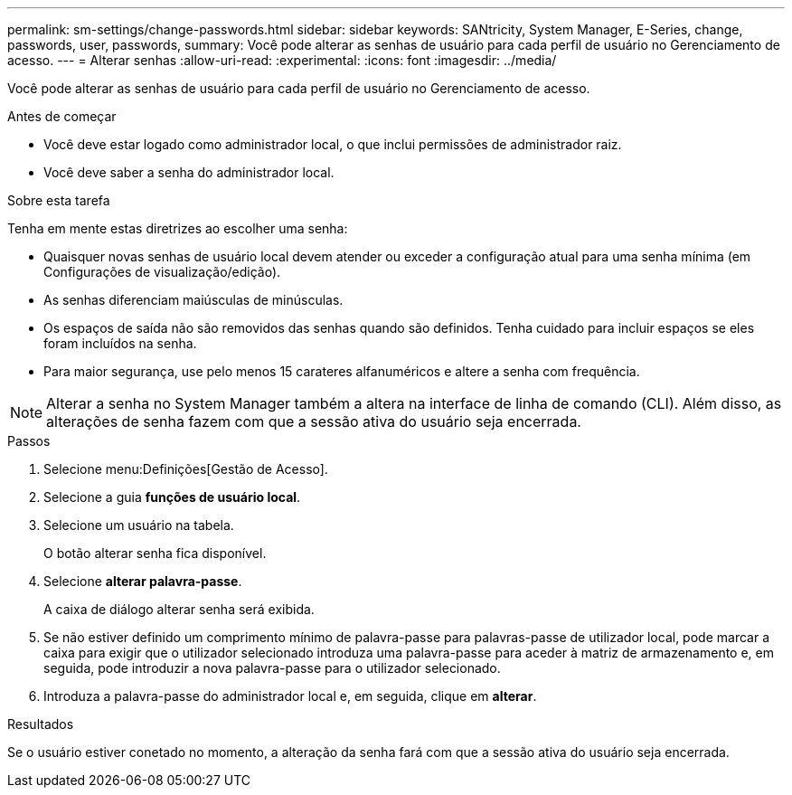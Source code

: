 ---
permalink: sm-settings/change-passwords.html 
sidebar: sidebar 
keywords: SANtricity, System Manager, E-Series, change, passwords, user, passwords, 
summary: Você pode alterar as senhas de usuário para cada perfil de usuário no Gerenciamento de acesso. 
---
= Alterar senhas
:allow-uri-read: 
:experimental: 
:icons: font
:imagesdir: ../media/


[role="lead"]
Você pode alterar as senhas de usuário para cada perfil de usuário no Gerenciamento de acesso.

.Antes de começar
* Você deve estar logado como administrador local, o que inclui permissões de administrador raiz.
* Você deve saber a senha do administrador local.


.Sobre esta tarefa
Tenha em mente estas diretrizes ao escolher uma senha:

* Quaisquer novas senhas de usuário local devem atender ou exceder a configuração atual para uma senha mínima (em Configurações de visualização/edição).
* As senhas diferenciam maiúsculas de minúsculas.
* Os espaços de saída não são removidos das senhas quando são definidos. Tenha cuidado para incluir espaços se eles foram incluídos na senha.
* Para maior segurança, use pelo menos 15 carateres alfanuméricos e altere a senha com frequência.


[NOTE]
====
Alterar a senha no System Manager também a altera na interface de linha de comando (CLI). Além disso, as alterações de senha fazem com que a sessão ativa do usuário seja encerrada.

====
.Passos
. Selecione menu:Definições[Gestão de Acesso].
. Selecione a guia *funções de usuário local*.
. Selecione um usuário na tabela.
+
O botão alterar senha fica disponível.

. Selecione *alterar palavra-passe*.
+
A caixa de diálogo alterar senha será exibida.

. Se não estiver definido um comprimento mínimo de palavra-passe para palavras-passe de utilizador local, pode marcar a caixa para exigir que o utilizador selecionado introduza uma palavra-passe para aceder à matriz de armazenamento e, em seguida, pode introduzir a nova palavra-passe para o utilizador selecionado.
. Introduza a palavra-passe do administrador local e, em seguida, clique em *alterar*.


.Resultados
Se o usuário estiver conetado no momento, a alteração da senha fará com que a sessão ativa do usuário seja encerrada.
